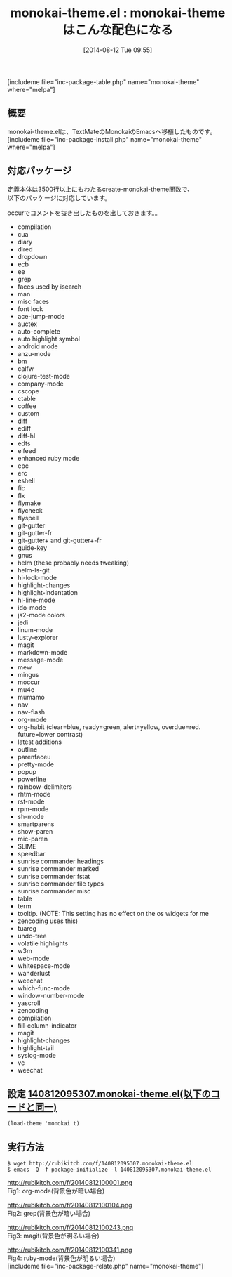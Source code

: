 #+BLOG: rubikitch
#+POSTID: 204
#+BLOG: rubikitch
#+DATE: [2014-08-12 Tue 09:55]
#+PERMALINK: monokai-theme
#+OPTIONS: toc:nil num:nil todo:nil pri:nil tags:nil ^:nil \n:t
#+ISPAGE: nil
#+DESCRIPTION:
# (progn (erase-buffer)(find-file-hook--org2blog/wp-mode))
#+BLOG: rubikitch
#+CATEGORY: 明暗対応
#+EL_PKG_NAME: monokai-theme
#+TAGS: from:textmate
#+EL_TITLE0: monokai-themeはこんな配色になる
#+begin: org2blog
#+TITLE: monokai-theme.el : monokai-themeはこんな配色になる
[includeme file="inc-package-table.php" name="monokai-theme" where="melpa"]
** 概要
monokai-theme.elは、TextMateのMonokaiのEmacsへ移植したものです。
[includeme file="inc-package-install.php" name="monokai-theme" where="melpa"]

#+end:
** 概要                                                             :noexport:
monokai-theme.elは、TextMateのMonokaiのEmacsへ移植したものです。
** 対応パッケージ
定義本体は3500行以上にもわたるcreate-monokai-theme関数で、
以下のパッケージに対応しています。

occurでコメントを抜き出したものを出しておきます。。

- compilation
- cua
- diary
- dired
- dropdown
- ecb
- ee
- grep
- faces used by isearch
- man
- misc faces
- font lock
- ace-jump-mode
- auctex
- auto-complete
- auto highlight symbol
- android mode
- anzu-mode
- bm
- calfw
- clojure-test-mode
- company-mode
- cscope
- ctable
- coffee
- custom
- diff
- ediff
- diff-hl
- edts
- elfeed
- enhanced ruby mode
- epc
- erc
- eshell
- fic
- flx
- flymake
- flycheck
- flyspell
- git-gutter
- git-gutter-fr
- git-gutter+ and git-gutter+-fr
- guide-key
- gnus
- helm (these probably needs tweaking)
- helm-ls-git
- hi-lock-mode
- highlight-changes
- highlight-indentation
- hl-line-mode
- ido-mode
- js2-mode colors
- jedi
- linum-mode
- lusty-explorer
- magit
- markdown-mode
- message-mode
- mew
- mingus
- moccur
- mu4e
- mumamo
- nav
- nav-flash
- org-mode
- org-habit (clear=blue, ready=green, alert=yellow, overdue=red. future=lower contrast)
- latest additions
- outline
- parenfaceu
- pretty-mode
- popup
- powerline
- rainbow-delimiters
- rhtm-mode
- rst-mode
- rpm-mode
- sh-mode
- smartparens
- show-paren
- mic-paren
- SLIME
- speedbar
- sunrise commander headings
- sunrise commander marked
- sunrise commander fstat
- sunrise commander file types
- sunrise commander misc
- table
- term
- tooltip. (NOTE: This setting has no effect on the os widgets for me
- zencoding uses this)
- tuareg
- undo-tree
- volatile highlights
- w3m
- web-mode
- whitespace-mode
- wanderlust
- weechat
- which-func-mode
- window-number-mode
- yascroll
- zencoding
- compilation
- fill-column-indicator
- magit
- highlight-changes
- highlight-tail
- syslog-mode
- vc
- weechat

** 設定 [[http://rubikitch.com/f/140812095307.monokai-theme.el][140812095307.monokai-theme.el(以下のコードと同一)]]
#+BEGIN: include :file "/r/sync/junk/140812/140812095307.monokai-theme.el"
#+BEGIN_SRC fundamental
(load-theme 'monokai t)
#+END_SRC

#+END:

** 実行方法
#+BEGIN_EXAMPLE
$ wget http://rubikitch.com/f/140812095307.monokai-theme.el
$ emacs -Q -f package-initialize -l 140812095307.monokai-theme.el
#+END_EXAMPLE

# (progn (forward-line 1)(shell-command "screenshot-time.rb org_template" t))
http://rubikitch.com/f/20140812100001.png
Fig1: org-mode(背景色が暗い場合)

http://rubikitch.com/f/20140812100104.png
Fig2: grep(背景色が暗い場合)

http://rubikitch.com/f/20140812100243.png
Fig3: magit(背景色が明るい場合)

http://rubikitch.com/f/20140812100341.png
Fig4: ruby-mode(背景色が明るい場合)
[includeme file="inc-package-relate.php" name="monokai-theme"]
